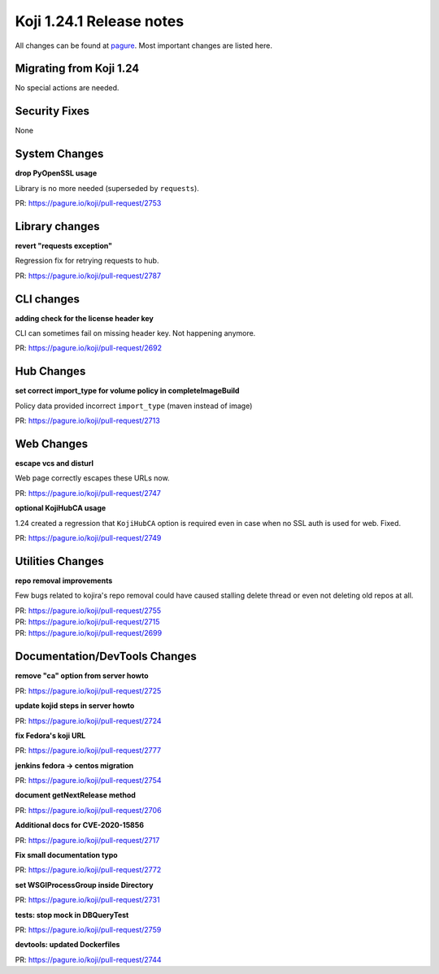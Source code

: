 Koji 1.24.1 Release notes
=========================

All changes can be found at `pagure <https://pagure.io/koji/roadmap/1.24.1/>`_.
Most important changes are listed here.

Migrating from Koji 1.24
------------------------

No special actions are needed.

Security Fixes
--------------

None

System Changes
--------------
**drop PyOpenSSL usage**

Library is no more needed (superseded by ``requests``).

| PR: https://pagure.io/koji/pull-request/2753

Library changes
---------------

**revert "requests exception"**

Regression fix for retrying requests to hub.

| PR: https://pagure.io/koji/pull-request/2787

CLI changes
-----------
**adding check for the license header key**

CLI can sometimes fail on missing header key. Not happening anymore.

| PR: https://pagure.io/koji/pull-request/2692

Hub Changes
-----------
**set correct import_type for volume policy in completeImageBuild**

Policy data provided incorrect ``import_type`` (maven instead of image)

| PR: https://pagure.io/koji/pull-request/2713

Web Changes
-----------
**escape vcs and disturl**

Web page correctly escapes these URLs now.

| PR: https://pagure.io/koji/pull-request/2747

**optional KojiHubCA usage**

1.24 created a regression that ``KojiHubCA`` option is required even in case
when no SSL auth is used for web. Fixed.

| PR: https://pagure.io/koji/pull-request/2749

Utilities Changes
-----------------
**repo removal improvements**

Few bugs related to kojira's repo removal could have caused stalling delete
thread or even not deleting old repos at all.

| PR: https://pagure.io/koji/pull-request/2755
| PR: https://pagure.io/koji/pull-request/2715
| PR: https://pagure.io/koji/pull-request/2699

Documentation/DevTools Changes
------------------------------
**remove "ca" option from server howto**

| PR: https://pagure.io/koji/pull-request/2725

**update kojid steps in server howto**

| PR: https://pagure.io/koji/pull-request/2724

**fix Fedora's koji URL**

| PR: https://pagure.io/koji/pull-request/2777

**jenkins fedora -> centos migration**

| PR: https://pagure.io/koji/pull-request/2754

**document getNextRelease method**

| PR: https://pagure.io/koji/pull-request/2706

**Additional docs for CVE-2020-15856**

| PR: https://pagure.io/koji/pull-request/2717

**Fix small documentation typo**

| PR: https://pagure.io/koji/pull-request/2772

**set WSGIProcessGroup inside Directory**

| PR: https://pagure.io/koji/pull-request/2731

**tests: stop mock in DBQueryTest**

| PR: https://pagure.io/koji/pull-request/2759

**devtools: updated Dockerfiles**

| PR: https://pagure.io/koji/pull-request/2744
